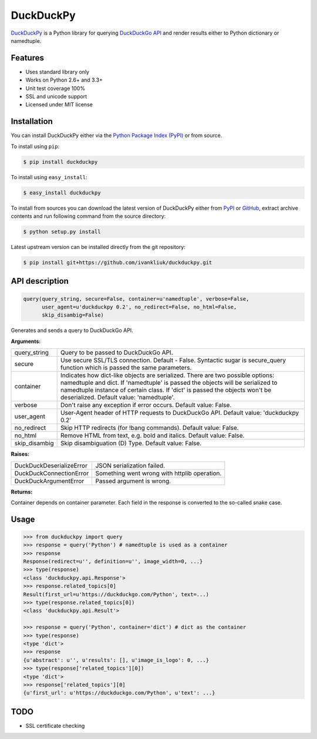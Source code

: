 DuckDuckPy
==========

|package| |travis-ci| |coveralls|

`DuckDuckPy <https://github.com/ivankliuk/duckduckpy>`_ is a Python
library for querying `DuckDuckGo API <https://api.duckduckgo.com/api>`_ and
render results either to Python dictionary or namedtuple.

Features
--------

* Uses standard library only
* Works on Python 2.6+ and 3.3+
* Unit test coverage 100%
* SSL and unicode support
* Licensed under MIT license

Installation
------------

You can install DuckDuckPy either via the `Python Package Index (PyPI) <http://pypi.python.org/pypi>`_ or
from source.

To install using ``pip``:

.. code:: bash

    $ pip install duckduckpy

To install using ``easy_install``:

.. code:: bash

    $ easy_install duckduckpy

To install from sources you can download the latest version of DuckDuckPy
either from `PyPI <http://pypi.python.org/pypi/duckduckpy/0.2>`_ or
`GitHub <https://github.com/ivankliuk/duckduckpy/tarball/0.2>`_, extract archive contents and
run following command from the source directory:

.. code:: bash

    $ python setup.py install

Latest upstream version can be installed directly from the git repository:

.. code:: bash

    $ pip install git+https://github.com/ivankliuk/duckduckpy.git

API description
---------------

.. code-block:: python

    query(query_string, secure=False, container=u'namedtuple', verbose=False,
          user_agent=u'duckduckpy 0.2', no_redirect=False, no_html=False,
          skip_disambig=False)

Generates and sends a query to DuckDuckGo API.

**Arguments:**

+---------------+-------------------------------------------------------------+
| query_string  | Query to be passed to DuckDuckGo API.                       |
+---------------+-------------------------------------------------------------+
| secure        | Use secure SSL/TLS connection. Default - False.             |
|               | Syntactic sugar is secure_query function which is passed    |
|               | the same parameters.                                        |
+---------------+-------------------------------------------------------------+
| container     | Indicates how dict-like objects are serialized. There are   |
|               | two possible options: namedtuple and dict. If 'namedtuple'  |
|               | is passed the objects will be serialized to namedtuple      |
|               | instance of certain class. If 'dict' is passed the objects  |
|               | won't be deserialized. Default value: 'namedtuple'.         |
+---------------+-------------------------------------------------------------+
| verbose       | Don't raise any exception if error occurs.                  |
|               | Default value: False.                                       |
+---------------+-------------------------------------------------------------+
| user_agent    | User-Agent header of HTTP requests to DuckDuckGo API.       |
|               | Default value: 'duckduckpy 0.2'                             |
+---------------+-------------------------------------------------------------+
| no_redirect   | Skip HTTP redirects (for !bang commands).                   |
|               | Default value: False.                                       |
+---------------+-------------------------------------------------------------+
| no_html       | Remove HTML from text, e.g. bold and italics.               |
|               | Default value: False.                                       |
+---------------+-------------------------------------------------------------+
| skip_disambig | Skip disambiguation (D) Type. Default value: False.         |
+---------------+-------------------------------------------------------------+

**Raises:**

+--------------------------+--------------------------------------------------+
| DuckDuckDeserializeError | JSON serialization failed.                       |
+--------------------------+--------------------------------------------------+
| DuckDuckConnectionError  | Something went wrong with httplib operation.     |
+--------------------------+--------------------------------------------------+
| DuckDuckArgumentError    | Passed argument is wrong.                        |
+--------------------------+--------------------------------------------------+

**Returns:**

Container depends on container parameter. Each field in the response is
converted to the so-called snake case.

Usage
-----

.. code-block:: python

    >>> from duckduckpy import query
    >>> response = query('Python') # namedtuple is used as a container
    >>> response
    Response(redirect=u'', definition=u'', image_width=0, ...}
    >>> type(response)
    <class 'duckduckpy.api.Response'>
    >>> response.related_topics[0]
    Result(first_url=u'https://duckduckgo.com/Python', text=...)
    >>> type(response.related_topics[0])
    <class 'duckduckpy.api.Result'>

    >>> response = query('Python', container='dict') # dict as the container
    >>> type(response)
    <type 'dict'>
    >>> response
    {u'abstract': u'', u'results': [], u'image_is_logo': 0, ...}
    >>> type(response['related_topics'][0])
    <type 'dict'>
    >>> response['related_topics'][0]
    {u'first_url': u'https://duckduckgo.com/Python', u'text': ...}

TODO
----

* SSL certificate checking

.. |package| image:: https://badge.fury.io/py/duckduckpy.svg
    :target: http://badge.fury.io/py/duckduckpy
    :alt: PyPI package
.. |travis-ci| image:: https://travis-ci.org/ivankliuk/duckduckpy.svg?branch=master
    :target: https://travis-ci.org/ivankliuk/duckduckpy
    :alt: CI Status
.. |coveralls| image:: https://coveralls.io/repos/ivankliuk/duckduckpy/badge.svg?branch=master
    :target: https://coveralls.io/r/ivankliuk/duckduckpy?branch=master
    :alt: Coverage
